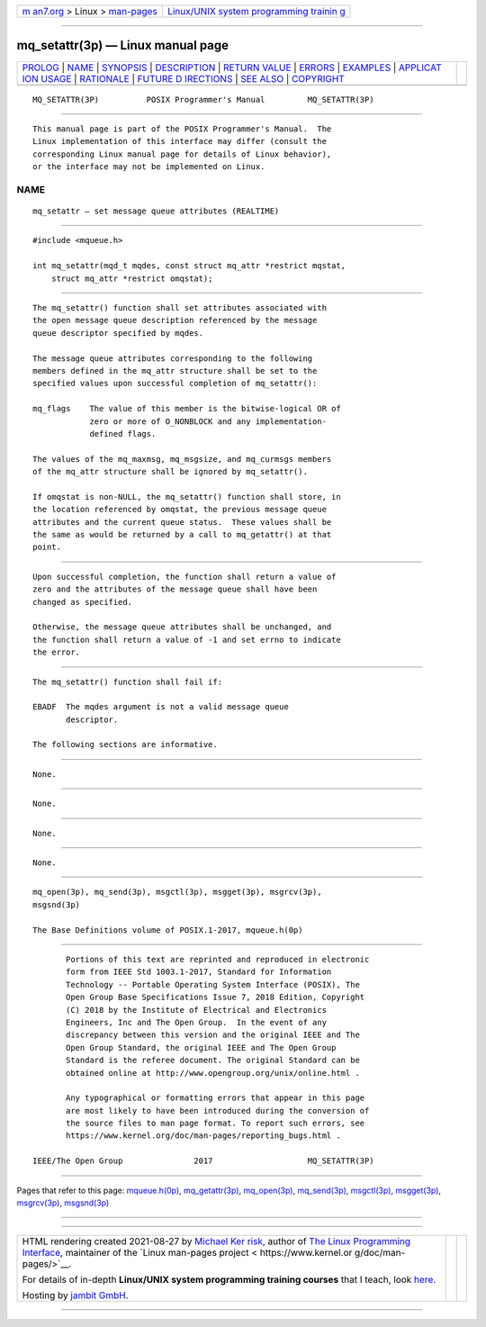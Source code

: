 .. container:: page-top

.. container:: nav-bar

   +----------------------------------+----------------------------------+
   | `m                               | `Linux/UNIX system programming   |
   | an7.org <../../../index.html>`__ | trainin                          |
   | > Linux >                        | g <http://man7.org/training/>`__ |
   | `man-pages <../index.html>`__    |                                  |
   +----------------------------------+----------------------------------+

--------------

mq_setattr(3p) — Linux manual page
==================================

+-----------------------------------+-----------------------------------+
| `PROLOG <#PROLOG>`__ \|           |                                   |
| `NAME <#NAME>`__ \|               |                                   |
| `SYNOPSIS <#SYNOPSIS>`__ \|       |                                   |
| `DESCRIPTION <#DESCRIPTION>`__ \| |                                   |
| `RETURN VALUE <#RETURN_VALUE>`__  |                                   |
| \| `ERRORS <#ERRORS>`__ \|        |                                   |
| `EXAMPLES <#EXAMPLES>`__ \|       |                                   |
| `APPLICAT                         |                                   |
| ION USAGE <#APPLICATION_USAGE>`__ |                                   |
| \| `RATIONALE <#RATIONALE>`__ \|  |                                   |
| `FUTURE D                         |                                   |
| IRECTIONS <#FUTURE_DIRECTIONS>`__ |                                   |
| \| `SEE ALSO <#SEE_ALSO>`__ \|    |                                   |
| `COPYRIGHT <#COPYRIGHT>`__        |                                   |
+-----------------------------------+-----------------------------------+
| .. container:: man-search-box     |                                   |
+-----------------------------------+-----------------------------------+

::

   MQ_SETATTR(3P)          POSIX Programmer's Manual         MQ_SETATTR(3P)


-----------------------------------------------------

::

          This manual page is part of the POSIX Programmer's Manual.  The
          Linux implementation of this interface may differ (consult the
          corresponding Linux manual page for details of Linux behavior),
          or the interface may not be implemented on Linux.

NAME
-------------------------------------------------

::

          mq_setattr — set message queue attributes (REALTIME)


---------------------------------------------------------

::

          #include <mqueue.h>

          int mq_setattr(mqd_t mqdes, const struct mq_attr *restrict mqstat,
              struct mq_attr *restrict omqstat);


---------------------------------------------------------------

::

          The mq_setattr() function shall set attributes associated with
          the open message queue description referenced by the message
          queue descriptor specified by mqdes.

          The message queue attributes corresponding to the following
          members defined in the mq_attr structure shall be set to the
          specified values upon successful completion of mq_setattr():

          mq_flags    The value of this member is the bitwise-logical OR of
                      zero or more of O_NONBLOCK and any implementation-
                      defined flags.

          The values of the mq_maxmsg, mq_msgsize, and mq_curmsgs members
          of the mq_attr structure shall be ignored by mq_setattr().

          If omqstat is non-NULL, the mq_setattr() function shall store, in
          the location referenced by omqstat, the previous message queue
          attributes and the current queue status.  These values shall be
          the same as would be returned by a call to mq_getattr() at that
          point.


-----------------------------------------------------------------

::

          Upon successful completion, the function shall return a value of
          zero and the attributes of the message queue shall have been
          changed as specified.

          Otherwise, the message queue attributes shall be unchanged, and
          the function shall return a value of -1 and set errno to indicate
          the error.


-----------------------------------------------------

::

          The mq_setattr() function shall fail if:

          EBADF  The mqdes argument is not a valid message queue
                 descriptor.

          The following sections are informative.


---------------------------------------------------------

::

          None.


---------------------------------------------------------------------------

::

          None.


-----------------------------------------------------------

::

          None.


---------------------------------------------------------------------------

::

          None.


---------------------------------------------------------

::

          mq_open(3p), mq_send(3p), msgctl(3p), msgget(3p), msgrcv(3p),
          msgsnd(3p)

          The Base Definitions volume of POSIX.1‐2017, mqueue.h(0p)


-----------------------------------------------------------

::

          Portions of this text are reprinted and reproduced in electronic
          form from IEEE Std 1003.1-2017, Standard for Information
          Technology -- Portable Operating System Interface (POSIX), The
          Open Group Base Specifications Issue 7, 2018 Edition, Copyright
          (C) 2018 by the Institute of Electrical and Electronics
          Engineers, Inc and The Open Group.  In the event of any
          discrepancy between this version and the original IEEE and The
          Open Group Standard, the original IEEE and The Open Group
          Standard is the referee document. The original Standard can be
          obtained online at http://www.opengroup.org/unix/online.html .

          Any typographical or formatting errors that appear in this page
          are most likely to have been introduced during the conversion of
          the source files to man page format. To report such errors, see
          https://www.kernel.org/doc/man-pages/reporting_bugs.html .

   IEEE/The Open Group               2017                    MQ_SETATTR(3P)

--------------

Pages that refer to this page:
`mqueue.h(0p) <../man0/mqueue.h.0p.html>`__, 
`mq_getattr(3p) <../man3/mq_getattr.3p.html>`__, 
`mq_open(3p) <../man3/mq_open.3p.html>`__, 
`mq_send(3p) <../man3/mq_send.3p.html>`__, 
`msgctl(3p) <../man3/msgctl.3p.html>`__, 
`msgget(3p) <../man3/msgget.3p.html>`__, 
`msgrcv(3p) <../man3/msgrcv.3p.html>`__, 
`msgsnd(3p) <../man3/msgsnd.3p.html>`__

--------------

--------------

.. container:: footer

   +-----------------------+-----------------------+-----------------------+
   | HTML rendering        |                       | |Cover of TLPI|       |
   | created 2021-08-27 by |                       |                       |
   | `Michael              |                       |                       |
   | Ker                   |                       |                       |
   | risk <https://man7.or |                       |                       |
   | g/mtk/index.html>`__, |                       |                       |
   | author of `The Linux  |                       |                       |
   | Programming           |                       |                       |
   | Interface <https:     |                       |                       |
   | //man7.org/tlpi/>`__, |                       |                       |
   | maintainer of the     |                       |                       |
   | `Linux man-pages      |                       |                       |
   | project <             |                       |                       |
   | https://www.kernel.or |                       |                       |
   | g/doc/man-pages/>`__. |                       |                       |
   |                       |                       |                       |
   | For details of        |                       |                       |
   | in-depth **Linux/UNIX |                       |                       |
   | system programming    |                       |                       |
   | training courses**    |                       |                       |
   | that I teach, look    |                       |                       |
   | `here <https://ma     |                       |                       |
   | n7.org/training/>`__. |                       |                       |
   |                       |                       |                       |
   | Hosting by `jambit    |                       |                       |
   | GmbH                  |                       |                       |
   | <https://www.jambit.c |                       |                       |
   | om/index_en.html>`__. |                       |                       |
   +-----------------------+-----------------------+-----------------------+

--------------

.. container:: statcounter

   |Web Analytics Made Easy - StatCounter|

.. |Cover of TLPI| image:: https://man7.org/tlpi/cover/TLPI-front-cover-vsmall.png
   :target: https://man7.org/tlpi/
.. |Web Analytics Made Easy - StatCounter| image:: https://c.statcounter.com/7422636/0/9b6714ff/1/
   :class: statcounter
   :target: https://statcounter.com/
